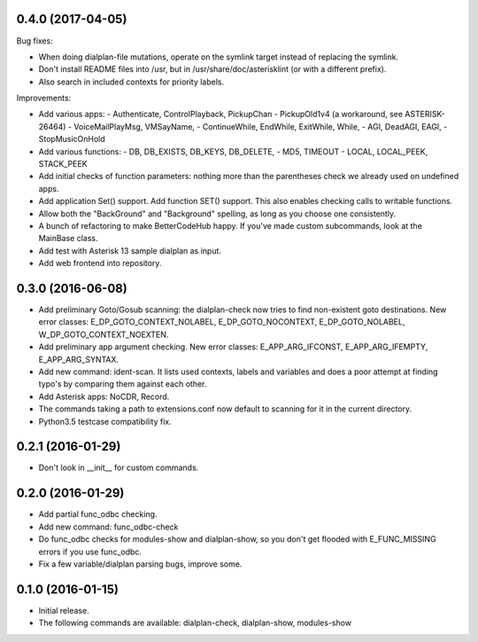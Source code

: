 0.4.0 (2017-04-05)
~~~~~~~~~~~~~~~~~~

Bug fixes:

* When doing dialplan-file mutations, operate on the symlink target
  instead of replacing the symlink.
* Don't install README files into /usr, but in
  /usr/share/doc/asterisklint (or with a different prefix).
* Also search in included contexts for priority labels.

Improvements:

* Add various apps:
  - Authenticate, ControlPlayback, PickupChan
  - PickupOld1v4 (a workaround, see ASTERISK-26464)
  - VoiceMailPlayMsg, VMSayName,
  - ContinueWhile, EndWhile, ExitWhile, While,
  - AGI, DeadAGI, EAGI,
  - StopMusicOnHold
* Add various functions:
  - DB, DB_EXISTS, DB_KEYS, DB_DELETE,
  - MD5, TIMEOUT
  - LOCAL, LOCAL_PEEK, STACK_PEEK
* Add initial checks of function parameters: nothing more than the
  parentheses check we already used on undefined apps.
* Add application Set() support. Add function SET() support. This also
  enables checking calls to writable functions.
* Allow both the "BackGround" and "Background" spelling, as long as
  you choose one consistently.
* A bunch of refactoring to make BetterCodeHub happy. If you've made
  custom subcommands, look at the MainBase class.
* Add test with Asterisk 13 sample dialplan as input.
* Add web frontend into repository.

0.3.0 (2016-06-08)
~~~~~~~~~~~~~~~~~~

* Add preliminary Goto/Gosub scanning: the dialplan-check now tries to
  find non-existent goto destinations. New error classes:
  E_DP_GOTO_CONTEXT_NOLABEL, E_DP_GOTO_NOCONTEXT, E_DP_GOTO_NOLABEL,
  W_DP_GOTO_CONTEXT_NOEXTEN.
* Add preliminary app argument checking. New error classes:
  E_APP_ARG_IFCONST, E_APP_ARG_IFEMPTY, E_APP_ARG_SYNTAX.
* Add new command: ident-scan. It lists used contexts, labels and
  variables and does a poor attempt at finding typo's by comparing
  them against each other.
* Add Asterisk apps: NoCDR, Record.
* The commands taking a path to extensions.conf now default to scanning
  for it in the current directory.
* Python3.5 testcase compatibility fix.

0.2.1 (2016-01-29)
~~~~~~~~~~~~~~~~~~

* Don't look in __init__ for custom commands.

0.2.0 (2016-01-29)
~~~~~~~~~~~~~~~~~~

* Add partial func_odbc checking.
* Add new command: func_odbc-check
* Do func_odbc checks for modules-show and dialplan-show, so you don't
  get flooded with E_FUNC_MISSING errors if you use func_odbc.
* Fix a few variable/dialplan parsing bugs, improve some.

0.1.0 (2016-01-15)
~~~~~~~~~~~~~~~~~~

* Initial release.
* The following commands are available:
  dialplan-check, dialplan-show, modules-show
